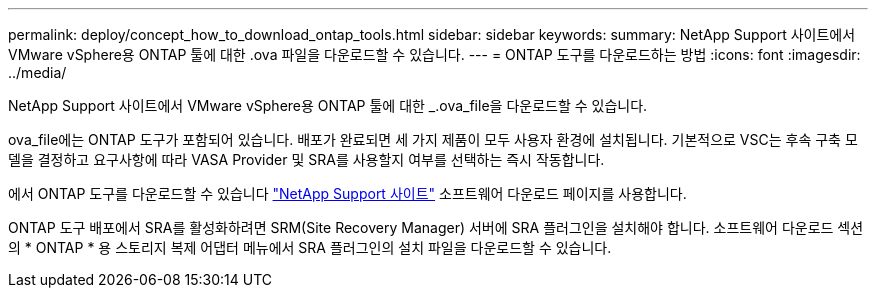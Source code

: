 ---
permalink: deploy/concept_how_to_download_ontap_tools.html 
sidebar: sidebar 
keywords:  
summary: NetApp Support 사이트에서 VMware vSphere용 ONTAP 툴에 대한 .ova 파일을 다운로드할 수 있습니다. 
---
= ONTAP 도구를 다운로드하는 방법
:icons: font
:imagesdir: ../media/


[role="lead"]
NetApp Support 사이트에서 VMware vSphere용 ONTAP 툴에 대한 _.ova_file을 다운로드할 수 있습니다.

ova_file에는 ONTAP 도구가 포함되어 있습니다. 배포가 완료되면 세 가지 제품이 모두 사용자 환경에 설치됩니다. 기본적으로 VSC는 후속 구축 모델을 결정하고 요구사항에 따라 VASA Provider 및 SRA를 사용할지 여부를 선택하는 즉시 작동합니다.

에서 ONTAP 도구를 다운로드할 수 있습니다 https://mysupport.netapp.com/site/products/all/details/otv/downloads-tab["NetApp Support 사이트"] 소프트웨어 다운로드 페이지를 사용합니다.

ONTAP 도구 배포에서 SRA를 활성화하려면 SRM(Site Recovery Manager) 서버에 SRA 플러그인을 설치해야 합니다. 소프트웨어 다운로드 섹션의 * ONTAP * 용 스토리지 복제 어댑터 메뉴에서 SRA 플러그인의 설치 파일을 다운로드할 수 있습니다.
